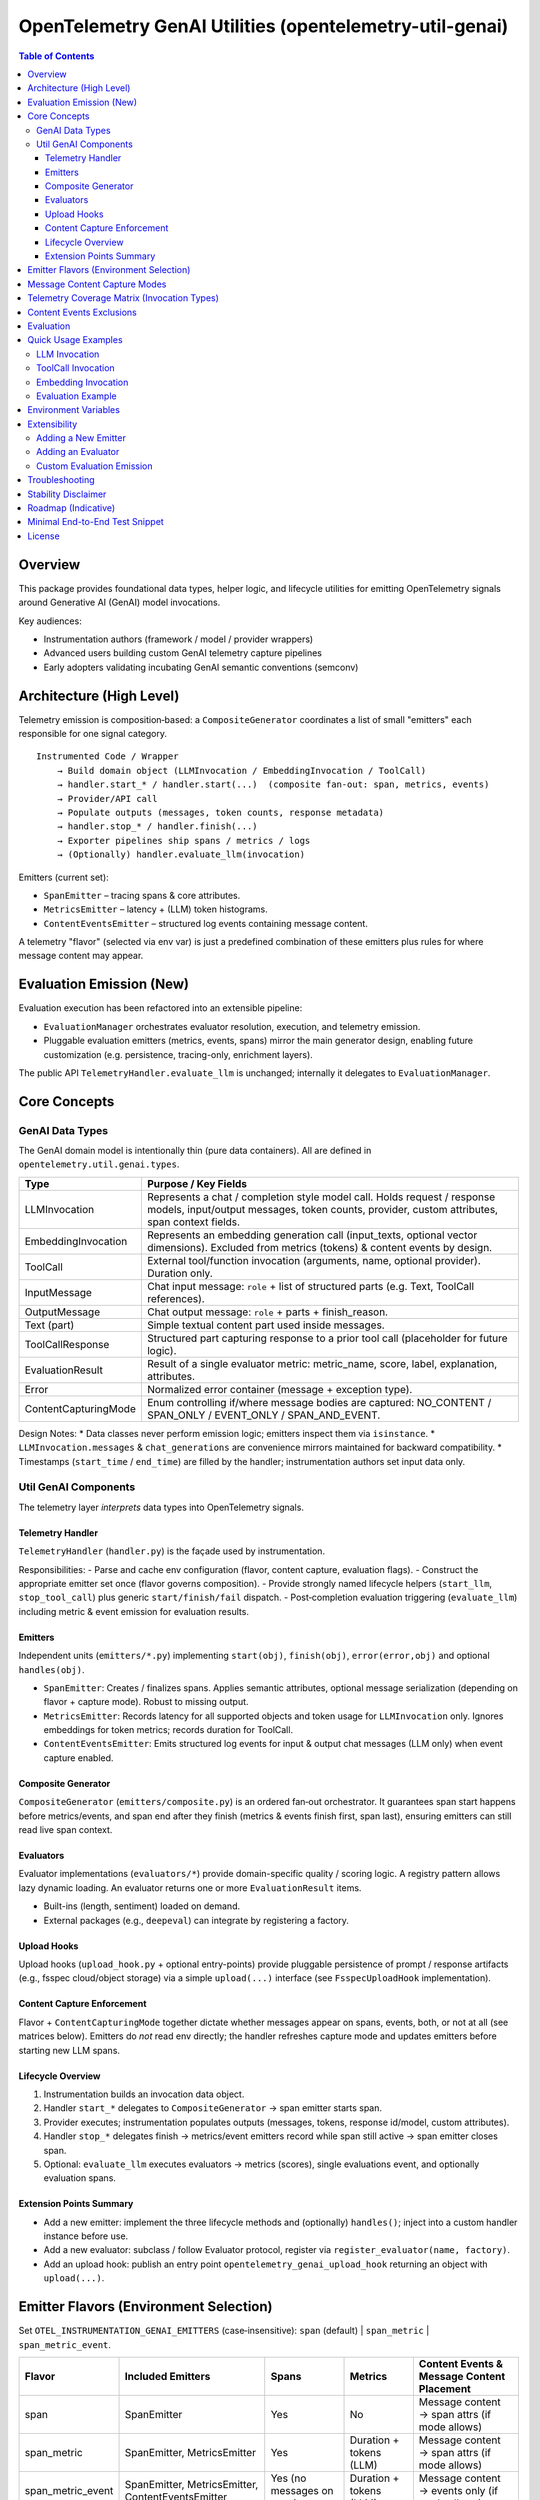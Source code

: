 OpenTelemetry GenAI Utilities (opentelemetry-util-genai)
========================================================

.. contents:: Table of Contents
   :depth: 4
   :local:
   :backlinks: entry

Overview
--------
This package provides foundational data types, helper logic, and lifecycle utilities for emitting OpenTelemetry signals around Generative AI (GenAI) model invocations.

Key audiences:

* Instrumentation authors (framework / model / provider wrappers)
* Advanced users building custom GenAI telemetry capture pipelines
* Early adopters validating incubating GenAI semantic conventions (semconv)

Architecture (High Level)
-------------------------
Telemetry emission is composition‑based: a ``CompositeGenerator`` coordinates a list of small "emitters" each responsible for one signal category.

::

   Instrumented Code / Wrapper
       → Build domain object (LLMInvocation / EmbeddingInvocation / ToolCall)
       → handler.start_* / handler.start(...)  (composite fan‑out: span, metrics, events)
       → Provider/API call
       → Populate outputs (messages, token counts, response metadata)
       → handler.stop_* / handler.finish(...)
       → Exporter pipelines ship spans / metrics / logs
       → (Optionally) handler.evaluate_llm(invocation)

Emitters (current set):

* ``SpanEmitter`` – tracing spans & core attributes.
* ``MetricsEmitter`` – latency + (LLM) token histograms.
* ``ContentEventsEmitter`` – structured log events containing message content.

A telemetry "flavor" (selected via env var) is just a predefined combination of these emitters plus rules for where message content may appear.

Evaluation Emission (New)
-------------------------
Evaluation execution has been refactored into an extensible pipeline:

* ``EvaluationManager`` orchestrates evaluator resolution, execution, and telemetry emission.
* Pluggable evaluation emitters (metrics, events, spans) mirror the main generator design, enabling future customization (e.g. persistence, tracing-only, enrichment layers).

The public API ``TelemetryHandler.evaluate_llm`` is unchanged; internally it delegates to ``EvaluationManager``.

Core Concepts
-------------

GenAI Data Types
~~~~~~~~~~~~~~~~
The GenAI domain model is intentionally thin (pure data containers). All are defined in ``opentelemetry.util.genai.types``.

+----------------------+---------------------------------------------------------------------------------------------+
| Type                 | Purpose / Key Fields                                                                        |
+======================+=============================================================================================+
| LLMInvocation        | Represents a chat / completion style model call. Holds request / response models,           |
|                      | input/output messages, token counts, provider, custom attributes, span context fields.      |
+----------------------+---------------------------------------------------------------------------------------------+
| EmbeddingInvocation  | Represents an embedding generation call (input_texts, optional vector dimensions).          |
|                      | Excluded from metrics (tokens) & content events by design.                                  |
+----------------------+---------------------------------------------------------------------------------------------+
| ToolCall             | External tool/function invocation (arguments, name, optional provider). Duration only.      |
+----------------------+---------------------------------------------------------------------------------------------+
| InputMessage         | Chat input message: ``role`` + list of structured parts (e.g. Text, ToolCall references).   |
+----------------------+---------------------------------------------------------------------------------------------+
| OutputMessage        | Chat output message: ``role`` + parts + finish_reason.                                      |
+----------------------+---------------------------------------------------------------------------------------------+
| Text (part)          | Simple textual content part used inside messages.                                           |
+----------------------+---------------------------------------------------------------------------------------------+
| ToolCallResponse     | Structured part capturing response to a prior tool call (placeholder for future logic).     |
+----------------------+---------------------------------------------------------------------------------------------+
| EvaluationResult     | Result of a single evaluator metric: metric_name, score, label, explanation, attributes.    |
+----------------------+---------------------------------------------------------------------------------------------+
| Error                | Normalized error container (message + exception type).                                      |
+----------------------+---------------------------------------------------------------------------------------------+
| ContentCapturingMode | Enum controlling if/where message bodies are captured: NO_CONTENT / SPAN_ONLY /             |
|                      | EVENT_ONLY / SPAN_AND_EVENT.                                                                |
+----------------------+---------------------------------------------------------------------------------------------+

Design Notes:
* Data classes never perform emission logic; emitters inspect them via ``isinstance``.
* ``LLMInvocation.messages`` & ``chat_generations`` are convenience mirrors maintained for backward compatibility.
* Timestamps (``start_time`` / ``end_time``) are filled by the handler; instrumentation authors set input data only.

Util GenAI Components
~~~~~~~~~~~~~~~~~~~~~
The telemetry layer *interprets* data types into OpenTelemetry signals.

Telemetry Handler
^^^^^^^^^^^^^^^^^
``TelemetryHandler`` (``handler.py``) is the façade used by instrumentation.

Responsibilities:
- Parse and cache env configuration (flavor, content capture, evaluation flags).
- Construct the appropriate emitter set once (flavor governs composition).
- Provide strongly named lifecycle helpers (``start_llm``, ``stop_tool_call``) plus generic ``start/finish/fail`` dispatch.
- Post‑completion evaluation triggering (``evaluate_llm``) including metric & event emission for evaluation results.

Emitters
^^^^^^^^
Independent units (``emitters/*.py``) implementing ``start(obj)``, ``finish(obj)``, ``error(error,obj)`` and optional ``handles(obj)``.

- ``SpanEmitter``: Creates / finalizes spans. Applies semantic attributes, optional message serialization (depending on flavor + capture mode). Robust to missing output.
- ``MetricsEmitter``: Records latency for all supported objects and token usage for ``LLMInvocation`` only. Ignores embeddings for token metrics; records duration for ToolCall.
- ``ContentEventsEmitter``: Emits structured log events for input & output chat messages (LLM only) when event capture enabled.

Composite Generator
^^^^^^^^^^^^^^^^^^^
``CompositeGenerator`` (``emitters/composite.py``) is an ordered fan‑out orchestrator. It guarantees span start happens before metrics/events, and span end after they finish (metrics & events finish first, span last), ensuring emitters can still read live span context.

Evaluators
^^^^^^^^^^
Evaluator implementations (``evaluators/*``) provide domain-specific quality / scoring logic. A registry pattern allows lazy dynamic loading. An evaluator returns one or more ``EvaluationResult`` items.

- Built-ins (length, sentiment) loaded on demand.
- External packages (e.g., ``deepeval``) can integrate by registering a factory.

Upload Hooks
^^^^^^^^^^^^
Upload hooks (``upload_hook.py`` + optional entry-points) provide pluggable persistence of prompt / response artifacts (e.g., fsspec cloud/object storage) via a simple ``upload(...)`` interface (see ``FsspecUploadHook`` implementation).

Content Capture Enforcement
^^^^^^^^^^^^^^^^^^^^^^^^^^^
Flavor + ``ContentCapturingMode`` together dictate whether messages appear on spans, events, both, or not at all (see matrices below). Emitters do *not* read env directly; the handler refreshes capture mode and updates emitters before starting new LLM spans.

Lifecycle Overview
^^^^^^^^^^^^^^^^^^^
1. Instrumentation builds an invocation data object.
2. Handler ``start_*`` delegates to ``CompositeGenerator`` → span emitter starts span.
3. Provider executes; instrumentation populates outputs (messages, tokens, response id/model, custom attributes).
4. Handler ``stop_*`` delegates finish → metrics/event emitters record while span still active → span emitter closes span.
5. Optional: ``evaluate_llm`` executes evaluators → metrics (scores), single evaluations event, and optionally evaluation spans.

Extension Points Summary
^^^^^^^^^^^^^^^^^^^^^^^^
- Add a new emitter: implement the three lifecycle methods and (optionally) ``handles()``; inject into a custom handler instance before use.
- Add a new evaluator: subclass / follow Evaluator protocol, register via ``register_evaluator(name, factory)``.
- Add an upload hook: publish an entry point ``opentelemetry_genai_upload_hook`` returning an object with ``upload(...)``.

Emitter Flavors (Environment Selection)
---------------------------------------
Set ``OTEL_INSTRUMENTATION_GENAI_EMITTERS`` (case‑insensitive): ``span`` (default) | ``span_metric`` | ``span_metric_event``.

+--------------------+-------------------------------+-------------------+---------------------------+-----------------------------------------------+
| Flavor             | Included Emitters             | Spans             | Metrics                   | Content Events & Message Content Placement    |
+====================+===============================+===================+===========================+===============================================+
| span               | SpanEmitter                   | Yes               | No                        | Message content → span attrs (if mode allows) |
+--------------------+-------------------------------+-------------------+---------------------------+-----------------------------------------------+
| span_metric        | SpanEmitter, MetricsEmitter   | Yes               | Duration + tokens (LLM)   | Message content → span attrs (if mode allows) |
+--------------------+-------------------------------+-------------------+---------------------------+-----------------------------------------------+
| span_metric_event  | SpanEmitter, MetricsEmitter,  | Yes (no messages  | Duration + tokens (LLM)   | Message content → events only (if mode allows)|
|                    | ContentEventsEmitter          | on span)          |                           |                                               |
+--------------------+-------------------------------+-------------------+---------------------------+-----------------------------------------------+

Message Content Capture Modes
-----------------------------
Requires enabling experimental semconv (see Environment Variables). Set ``OTEL_INSTRUMENTATION_GENAI_CAPTURE_MESSAGE_CONTENT`` to one of:

* ``NO_CONTENT`` (default)
* ``SPAN_ONLY``
* ``EVENT_ONLY``
* ``SPAN_AND_EVENT``

Interplay Rules:

* Flavor ``span`` / ``span_metric``: Only SPAN_ONLY / SPAN_AND_EVENT cause messages to be serialized onto span attributes. EVENT_ONLY acts like NO_CONTENT for these flavors.
* Flavor ``span_metric_event``: Messages are never added to spans. EVENT_ONLY / SPAN_AND_EVENT allow events; SPAN_ONLY is treated like NO_CONTENT to avoid duplication.

Telemetry Coverage Matrix (Invocation Types)
--------------------------------------------
+----------------------+---------------------------+----------------------------+--------------------------------------+----------------------------------------------+
| Invocation Type      | Span                      | Metrics                    | Content Events (messages)            | Message Content Placement                    |
+======================+===========================+============================+======================================+==============================================+
| LLMInvocation        | Yes (chat {model})        | Duration (+ tokens LLM)    | Only flavor=span_metric_event &      | Span (span/span_metric) or events            |
|                      |                           |                            | capture mode allows events           | (span_metric_event) per rules above          |
+----------------------+---------------------------+----------------------------+--------------------------------------+----------------------------------------------+
| ToolCall             | Yes (tool {name})         | Duration only              | No (explicitly excluded)             | Never (arguments already attributes)         |
+----------------------+---------------------------+----------------------------+--------------------------------------+----------------------------------------------+
| EmbeddingInvocation  | Yes (embedding {model})   | None                       | No (explicitly excluded)             | Never (vectors not recorded)                 |
+----------------------+---------------------------+----------------------------+--------------------------------------+----------------------------------------------+
| Evaluation (LLM only)| Optional spans (aggregated| Histogram (score)          | Single event ``gen_ai.evaluations``  | N/A (evaluation items separate structure)    |
|                      | or per-metric)            |                            |                                      |                                              |
+----------------------+---------------------------+----------------------------+--------------------------------------+----------------------------------------------+

Content Events Exclusions
-------------------------
* ToolCall invocations: excluded to avoid duplicating argument payloads and unbounded log growth.
* Embedding invocations: excluded to prevent large vector/text payload emission of limited diagnostic value.

Evaluation
----------
Evaluation runs occur post ``stop_llm`` (or after error) when enabled. Each evaluator produces one or more ``EvaluationResult`` items; results are:

1. Recorded into a histogram metric ``gen_ai.evaluation.score`` (for numeric scores in [0,1] when meaningful).
2. Emitted as a single structured event ``gen_ai.evaluations`` containing a list of evaluation objects.
3. Optionally represented as spans (``aggregated`` or ``per_metric``) depending on span mode.

Environment variables controlling evaluation are listed below. Currently evaluations apply only to ``LLMInvocation``.

Quick Usage Examples
--------------------
LLM Invocation
~~~~~~~~~~~~~~
.. code-block:: python

   from opentelemetry.util.genai.handler import get_telemetry_handler
   from opentelemetry.util.genai.types import (
       LLMInvocation, InputMessage, OutputMessage, Text
   )

   handler = get_telemetry_handler()
   inv = LLMInvocation(
       request_model="gpt-4o-mini",
       provider="openai",
       input_messages=[InputMessage(role="user", parts=[Text(content="Hello!")])],
       attributes={"framework": "fastapi"},
   )
   handler.start_llm(inv)
   # ... call provider ...
   inv.output_messages = [OutputMessage(role="assistant", parts=[Text(content="Hi there!")], finish_reason="stop")]
   inv.input_tokens = 12
   inv.output_tokens = 20
   handler.stop_llm(inv)

ToolCall Invocation
~~~~~~~~~~~~~~~~~~~
.. code-block:: python

   from opentelemetry.util.genai.types import ToolCall

   tool = ToolCall(name="translate", id="t1", arguments={"text": "Hola"}, provider="demo")
   handler.start_tool_call(tool)
   # ... execute tool ...
   tool.attributes["result"] = "Hello"
   handler.stop_tool_call(tool)

Embedding Invocation
~~~~~~~~~~~~~~~~~~~~
.. code-block:: python

   from opentelemetry.util.genai.types import EmbeddingInvocation

   emb = EmbeddingInvocation(request_model="text-emb-v1", provider="demo", input_texts=["banana", "apple"])
   handler.start_embedding(emb)
   # ... embedding generation ...
   handler.stop_embedding(emb)

Evaluation Example
~~~~~~~~~~~~~~~~~~
.. code-block:: python

   from opentelemetry.util.genai.handler import get_telemetry_handler
   handler = get_telemetry_handler()
   # after LLM invocation completed
   results = handler.evaluate_llm(inv)
   for r in results:
       print(r.metric_name, r.score, r.label)

Environment Variables
---------------------
Required for experimental GenAI semantic conventions (and content capture):

* ``OTEL_SEMCONV_STABILITY_OPT_IN=gen_ai_latest_experimental``

GenAI utilities configuration:

* ``OTEL_INSTRUMENTATION_GENAI_EMITTERS`` – telemetry flavor & extras (``span`` | ``span_metric`` | ``span_metric_event`` plus optional ``traceloop_compat``). (Replaces older docs referencing ``OTEL_INSTRUMENTATION_GENAI_GENERATOR``.)
* ``OTEL_INSTRUMENTATION_GENAI_CAPTURE_MESSAGE_CONTENT`` – content capture mode (``NO_CONTENT`` | ``SPAN_ONLY`` | ``EVENT_ONLY`` | ``SPAN_AND_EVENT``).
* ``OTEL_INSTRUMENTATION_GENAI_EVALUATION_ENABLE`` – enable evaluations (true/false).
* ``OTEL_INSTRUMENTATION_GENAI_EVALUATORS`` – comma list of evaluator names (e.g. ``deepeval,length``).
* ``OTEL_INSTRUMENTATION_GENAI_EVALUATION_SPAN_MODE`` – ``off`` | ``aggregated`` | ``per_metric``.
* ``OTEL_INSTRUMENTATION_GENAI_UPLOAD_HOOK`` – optional fully qualified function path for custom upload hook.
* ``OTEL_INSTRUMENTATION_GENAI_UPLOAD_BASE_PATH`` – base fsspec path for prompt/response storage.

Extensibility
-------------
Adding a New Emitter
~~~~~~~~~~~~~~~~~~~~
Emitters implement the trio ``start(obj)``, ``finish(obj)``, ``error(err, obj)`` (and optionally ``handles(obj)`` to filter objects). Example skeleton:

.. code-block:: python

   from opentelemetry.util.genai.types import LLMInvocation, Error

   class CustomEmitter:
       role = "custom"
       def start(self, obj):
           if isinstance(obj, LLMInvocation):
               ...
       def finish(self, obj):
           ...
       def error(self, err: Error, obj):
           ...
       def handles(self, obj):  # optional
           return isinstance(obj, LLMInvocation)

Integrate by creating a custom handler instance assembling emitters into a new ``CompositeGenerator``.

Adding an Evaluator
~~~~~~~~~~~~~~~~~~~
Implement the ``Evaluator`` interface (see ``evaluators/base.py``), register via ``register_evaluator(name, factory)``.

Dynamic Loading Notes:
* ``deepeval``: If an external integration package exposes ``opentelemetry.util.genai.evals.deepeval.DeepEvalEvaluator`` it will override the lightweight builtin placeholder automatically.
* Builtin evaluators (``length``, ``sentiment``) are registered lazily; they will be imported only if referenced.

Custom Evaluation Emission
~~~~~~~~~~~~~~~~~~~~~~~~~~
You can replace or supplement evaluation emission by constructing your own ``EvaluationManager`` (mirroring how emitters are composed) and attaching it to a custom handler instance before use.

Troubleshooting
---------------
* Missing message content: confirm experimental opt‑in + capture mode, and flavor rules (see matrix).
* No spans exported: ensure a global TracerProvider is configured prior to handler creation.
* Evaluations return empty: either disabled (env) or no evaluator names resolved.

Stability Disclaimer
--------------------
GenAI semantic conventions are incubating; attribute names and enabling conditions can change. Track CHANGELOG for updates.

Roadmap (Indicative)
--------------------
* Additional evaluation domain coverage (embeddings, tool calls)
* More granular token metrics (streaming / incremental)
* Potential redaction utilities for sensitive content
* Attribute stabilization & alignment with future semconv releases

Minimal End-to-End Test Snippet
--------------------------------
.. code-block:: python

   from opentelemetry.sdk.trace import TracerProvider
   from opentelemetry.sdk.trace.export import SimpleSpanProcessor, InMemorySpanExporter
   from opentelemetry import trace

   exporter = InMemorySpanExporter()
   provider = TracerProvider()
   provider.add_span_processor(SimpleSpanProcessor(exporter))
   trace.set_tracer_provider(provider)

   from opentelemetry.util.genai.handler import get_telemetry_handler
   from opentelemetry.util.genai.types import LLMInvocation, InputMessage, OutputMessage, Text

   handler = get_telemetry_handler()
   inv = LLMInvocation(
       request_model="demo-model",
       provider="demo-provider",
       input_messages=[InputMessage(role="user", parts=[Text(content="ping")])],
   )
   handler.start_llm(inv)
   inv.output_messages = [OutputMessage(role="assistant", parts=[Text(content="pong")], finish_reason="stop")]
   handler.stop_llm(inv)
   spans = exporter.get_finished_spans()
   assert spans and spans[0].name == "chat demo-model"

License
-------
See repository LICENSE (Apache 2.0 unless otherwise stated).

